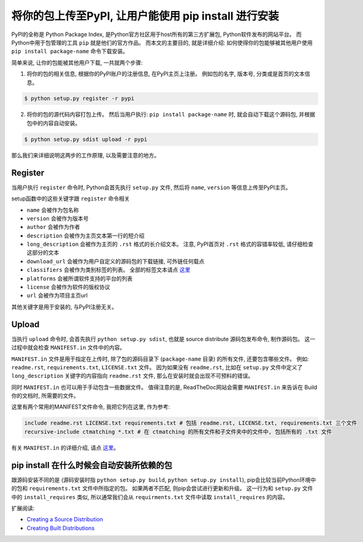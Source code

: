 将你的包上传至PyPI, 让用户能使用 pip install 进行安装
====================================================================================================

PyPI的全称是 Python Package Index, 是Python官方社区用于host所有的第三方扩展包, Python软件发布的网站平台。 而Python中用于包管理的工具 ``pip`` 就是他们的官方作品。 而本文的主要目的, 就是详细介绍: 如何使得你的包能够被其他用户使用 ``pip install package-name`` 命令下载安装。

简单来说, 让你的包能被其他用户下载, 一共就两个步骤:

1. 将你的包的相关信息, 根据你的PyPI账户的注册信息, 在PyPI主页上注册。 例如包的名字, 版本号, 分类或是首页的文本信息。

.. code-block:: console

	$ python setup.py register -r pypi

2. 将你的包的源代码内容打包上传。 然后当用户执行: ``pip install package-name`` 时, 就会自动下载这个源码包, 并根据包中的内容自动安装。

.. code-block:: console

	$ python setup.py sdist upload -r pypi

那么我们来详细说明这两步的工作原理, 以及需要注意的地方。


Register
~~~~~~~~~~~~~~~~~~~~~~~~~~~~~~~~~~~~~~~~~~~~~~~~~~~~~~~~~~~~~~~~~~~~~~~~~~~~~~~~~~~~~~~~~~~~~~~~~~~~

当用户执行 ``register`` 命令时, Python会首先执行 ``setup.py`` 文件, 然后将 ``name``, ``version`` 等信息上传至PyPI主页。

setup函数中的这些关键字跟 ``register`` 命令相关

- ``name`` 会被作为包名称
- ``version`` 会被作为版本号
- ``author`` 会被作为作者
- ``description`` 会被作为主页文本第一行的短介绍
- ``long_description`` 会被作为主页的 ``.rst`` 格式的长介绍文本。 注意, PyPI首页对 ``.rst`` 格式的容错率较低, 请仔细检查这部分的文本
- ``download_url`` 会被作为用户自定义的源码包的下载链接, 可外链任何载点
- ``classifiers`` 会被作为类别标签的列表。 全部的标签文本请点 `这里 <https://pypi.python.org/pypi?%3Aaction=list_classifiers>`_
- ``platforms`` 会被所谓软件支持的平台的列表
- ``license`` 会被作为软件的版权协议
- ``url`` 会被作为项目主页url

其他关键字是用于安装的, 与PyPI注册无关。


Upload
~~~~~~~~~~~~~~~~~~~~~~~~~~~~~~~~~~~~~~~~~~~~~~~~~~~~~~~~~~~~~~~~~~~~~~~~~~~~~~~~~~~~~~~~~~~~~~~~~~~~

当执行 ``upload`` 命令时, 会首先执行 ``python setup.py sdist``, 也就是 source distribute 源码包发布命令, 制作源码包。 这一过程中就会检查 ``MANIFEST.in`` 文件中的内容。

``MANIFEST.in`` 文件是用于指定在上传时, 除了包的源码目录下 (``package-name`` 目录) 的所有文件, 还要包含哪些文件。 例如: ``readme.rst``, ``requirements.txt``, ``LICENSE.txt`` 文件。 因为如果没有 ``readme.rst``, 比如在 ``setup.py`` 文件中定义了 ``long_description`` 关键字的内容指向 ``readme.rst`` 文件, 那么在安装时就会出现不可预料的错误。

同时 ``MANIFEST.in`` 也可以用于手动包含一些数据文件。 值得注意的是, ReadTheDoc网站会需要 ``MANIFEST.in`` 来告诉在 Build 你的文档时, 所需要的文件。

这里有两个常用的MANIFEST文件命令, 我把它列在这里, 作为参考:

.. code-block:: console

	include readme.rst LICENSE.txt requirements.txt # 包括 readme.rst, LICENSE.txt, requirements.txt 三个文件
	recursive-include ctmatching *.txt # 在 ctmatching 的所有文件和子文件夹中的文件中, 包括所有的 .txt 文件

有关 ``MANIFEST.in`` 的详细介绍, 请点 `这里 <https://docs.python.org/2/distutils/sourcedist.html#manifest>`_。


pip install 在什么时候会自动安装所依赖的包
~~~~~~~~~~~~~~~~~~~~~~~~~~~~~~~~~~~~~~~~~~~~~~~~~~~~~~~~~~~~~~~~~~~~~~~~~~~~~~~~~~~~~~~~~~~~~~~~~~~~

跟源码安装不同的是 (源码安装时指 ``python setup.py build``, ``python setup.py install``), pip会比较当前Python环境中的包和 ``requirements.txt`` 文件中所指定的包。 如果两者不匹配, 则pip会尝试进行更新和升级。 这一行为和 ``setup.py`` 文件中的 ``install_requires`` 类似, 所以通常我们会从 ``requirments.txt`` 文件中读取 ``install_requires`` 的内容。


扩展阅读:

- `Creating a Source Distribution <https://docs.python.org/2/distutils/sourcedist.html>`_
- `Creating Built Distributions <https://docs.python.org/2/distutils/builtdist.html>`_
